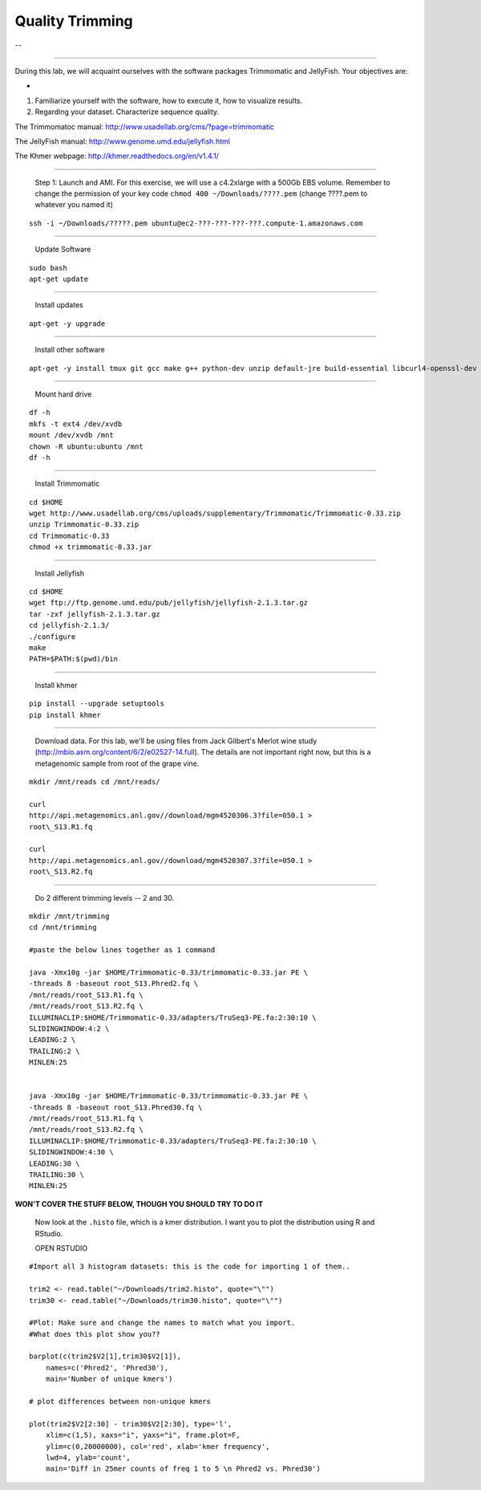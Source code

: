 ================================================ 
Quality Trimming
================================================

--

--------------

During this lab, we will acquaint ourselves with the software packages
Trimmomatic and JellyFish. Your objectives are:

-  

1. Familiarize yourself with the software, how to execute it, how to
   visualize results.

2. Regarding your dataset. Characterize sequence quality.

The Trimmomatoc manual: http://www.usadellab.org/cms/?page=trimmomatic

The JellyFish manual: http://www.genome.umd.edu/jellyfish.html

The Khmer webpage: http://khmer.readthedocs.org/en/v1.4.1/

--------------

    Step 1: Launch and AMI. For this exercise, we will use a c4.2xlarge
    with a 500Gb EBS volume. Remember to change the permission of your
    key code ``chmod 400 ~/Downloads/????.pem`` (change ????.pem to
    whatever you named it)

::

    ssh -i ~/Downloads/?????.pem ubuntu@ec2-???-???-???-???.compute-1.amazonaws.com

--------------

    Update Software

::

    sudo bash
    apt-get update

--------------

    Install updates

::

    apt-get -y upgrade

--------------

    Install other software

::

    apt-get -y install tmux git gcc make g++ python-dev unzip default-jre build-essential libcurl4-openssl-dev zlib1g-dev python-pip

--------------

    Mount hard drive

::

    df -h
    mkfs -t ext4 /dev/xvdb  
    mount /dev/xvdb /mnt  
    chown -R ubuntu:ubuntu /mnt  
    df -h

--------------

    Install Trimmomatic

::

    cd $HOME
    wget http://www.usadellab.org/cms/uploads/supplementary/Trimmomatic/Trimmomatic-0.33.zip
    unzip Trimmomatic-0.33.zip
    cd Trimmomatic-0.33
    chmod +x trimmomatic-0.33.jar

--------------

    Install Jellyfish

::

    cd $HOME
    wget ftp://ftp.genome.umd.edu/pub/jellyfish/jellyfish-2.1.3.tar.gz
    tar -zxf jellyfish-2.1.3.tar.gz
    cd jellyfish-2.1.3/
    ./configure
    make
    PATH=$PATH:$(pwd)/bin

--------------

    Install khmer

::

    pip install --upgrade setuptools
    pip install khmer

--------------

    Download data. For this lab, we'll be using files from Jack
    Gilbert's Merlot wine study
    (http://mbio.asm.org/content/6/2/e02527-14.full). The details are
    not important right now, but this is a metagenomic sample from root
    of the grape vine.

::

   mkdir /mnt/reads cd /mnt/reads/

   curl
   http://api.metagenomics.anl.gov//download/mgm4520306.3?file=050.1 >
   root\_S13.R1.fq

   curl
   http://api.metagenomics.anl.gov//download/mgm4520307.3?file=050.1 >
   root\_S13.R2.fq

--------------

    Do 2 different trimming levels -- 2 and 30.

::

    mkdir /mnt/trimming
    cd /mnt/trimming

    #paste the below lines together as 1 command

    java -Xmx10g -jar $HOME/Trimmomatic-0.33/trimmomatic-0.33.jar PE \
    -threads 8 -baseout root_S13.Phred2.fq \
    /mnt/reads/root_S13.R1.fq \
    /mnt/reads/root_S13.R2.fq \
    ILLUMINACLIP:$HOME/Trimmomatic-0.33/adapters/TruSeq3-PE.fa:2:30:10 \
    SLIDINGWINDOW:4:2 \
    LEADING:2 \
    TRAILING:2 \
    MINLEN:25


    java -Xmx10g -jar $HOME/Trimmomatic-0.33/trimmomatic-0.33.jar PE \
    -threads 8 -baseout root_S13.Phred30.fq \
    /mnt/reads/root_S13.R1.fq \
    /mnt/reads/root_S13.R2.fq \
    ILLUMINACLIP:$HOME/Trimmomatic-0.33/adapters/TruSeq3-PE.fa:2:30:10 \
    SLIDINGWINDOW:4:30 \
    LEADING:30 \
    TRAILING:30 \
    MINLEN:25

**WON'T COVER THE STUFF BELOW, THOUGH YOU SHOULD TRY TO DO IT**

    Now look at the ``.histo`` file, which is a kmer distribution. I
    want you to plot the distribution using R and RStudio.

    OPEN RSTUDIO

::

    #Import all 3 histogram datasets: this is the code for importing 1 of them..

    trim2 <- read.table("~/Downloads/trim2.histo", quote="\"")
    trim30 <- read.table("~/Downloads/trim30.histo", quote="\"")

    #Plot: Make sure and change the names to match what you import.
    #What does this plot show you?? 

    barplot(c(trim2$V2[1],trim30$V2[1]),
        names=c('Phred2', 'Phred30'),
        main='Number of unique kmers')

    # plot differences between non-unique kmers

    plot(trim2$V2[2:30] - trim30$V2[2:30], type='l',
        xlim=c(1,5), xaxs="i", yaxs="i", frame.plot=F,
        ylim=c(0,20000000), col='red', xlab='kmer frequency',
        lwd=4, ylab='count',
        main='Diff in 25mer counts of freq 1 to 5 \n Phred2 vs. Phred30')
